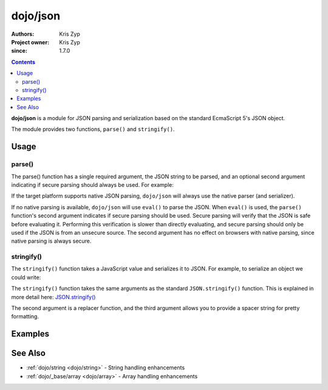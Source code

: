 .. _dojo/json:

=========
dojo/json
=========

:Authors: Kris Zyp
:Project owner: Kris Zyp
:since: 1.7.0

.. contents ::
  :depth: 2

**dojo/json** is a module for JSON parsing and serialization based on the standard EcmaScript 5's JSON object.

The module provides two functions, ``parse()`` and ``stringify()``.

Usage
=====

parse()
-------

The parse() function has a single required argument, the JSON string to be parsed, and an optional second argument 
indicating if secure parsing should always be used. For example:

.. js ::

  require(["dojo/json"], function(JSON){
    JSON.parse('{"hello":"world"}', true);
  });

If the target platform supports native JSON parsing, ``dojo/json`` will always use the native parser (and serializer). 

If no native parsing is available, ``dojo/json`` will use ``eval()`` to parse the JSON. When ``eval()`` is used, the 
``parse()`` function's second argument indicates if secure parsing should be used. Secure parsing will verify that the 
JSON is safe before evaluating it. Performing this verification is slower than directly evaluating, and secure parsing 
should only be used if the JSON is from an unsecure source. The second argument has no effect on browsers with native 
parsing, since native parsing is always secure.

stringify()
-----------

The ``stringify()`` function takes a JavaScript value and serializes it to JSON. For example, to serialize an object we 
could write:

.. js ::

  require(["dojo/json"], function(JSON){
    var jsonString = JSON.stringify({ hello: "world" });
  });

The ``stringify()`` function takes the same arguments as the standard ``JSON.stringify()`` function. This is explained 
in more detail here: `JSON.stringify() <https://developer.mozilla.org/en/JavaScript/Reference/Global_Objects/JSON/stringify>`_

The second argument is a replacer function, and the third argument allows you to provide a spacer string for pretty 
formatting.

Examples
========

.. code-example ::
  :djConfig: async:true, parseOnLoad:false

  Converts a JSON string into a JavaScript object, modifies it and then outputs the JSON string again.

  .. js ::

    require(["dojo/json", "dojo/dom", "dojo/on", "dojo/domReady!"], 
    function(JSON, dom, on){
      on(dom.byId("convert"), "click", function(){
        var origin = '{"hello": "world"}';
        
        var obj = JSON.parse(origin);
        
        obj.hello = "Dojo";
        obj.something = "New";
        
        var output = JSON.stringify(obj);
        
        dom.byId("output").innerHTML = output;
      });
    });

  .. html ::

    <button type="button" id="convert">Convert!</button>
    <p><strong>Original JSON</strong></p>
    <pre>{"hello": "world"}</pre>
    <p><strong>Converted JSON</strong></p>
    <pre id="output"></pre>

See Also
========

* :ref:`dojo/string <dojo/string>` - String handling enhancements

* :ref:`dojo/_base/array <dojo/array>` - Array handling enhancements
